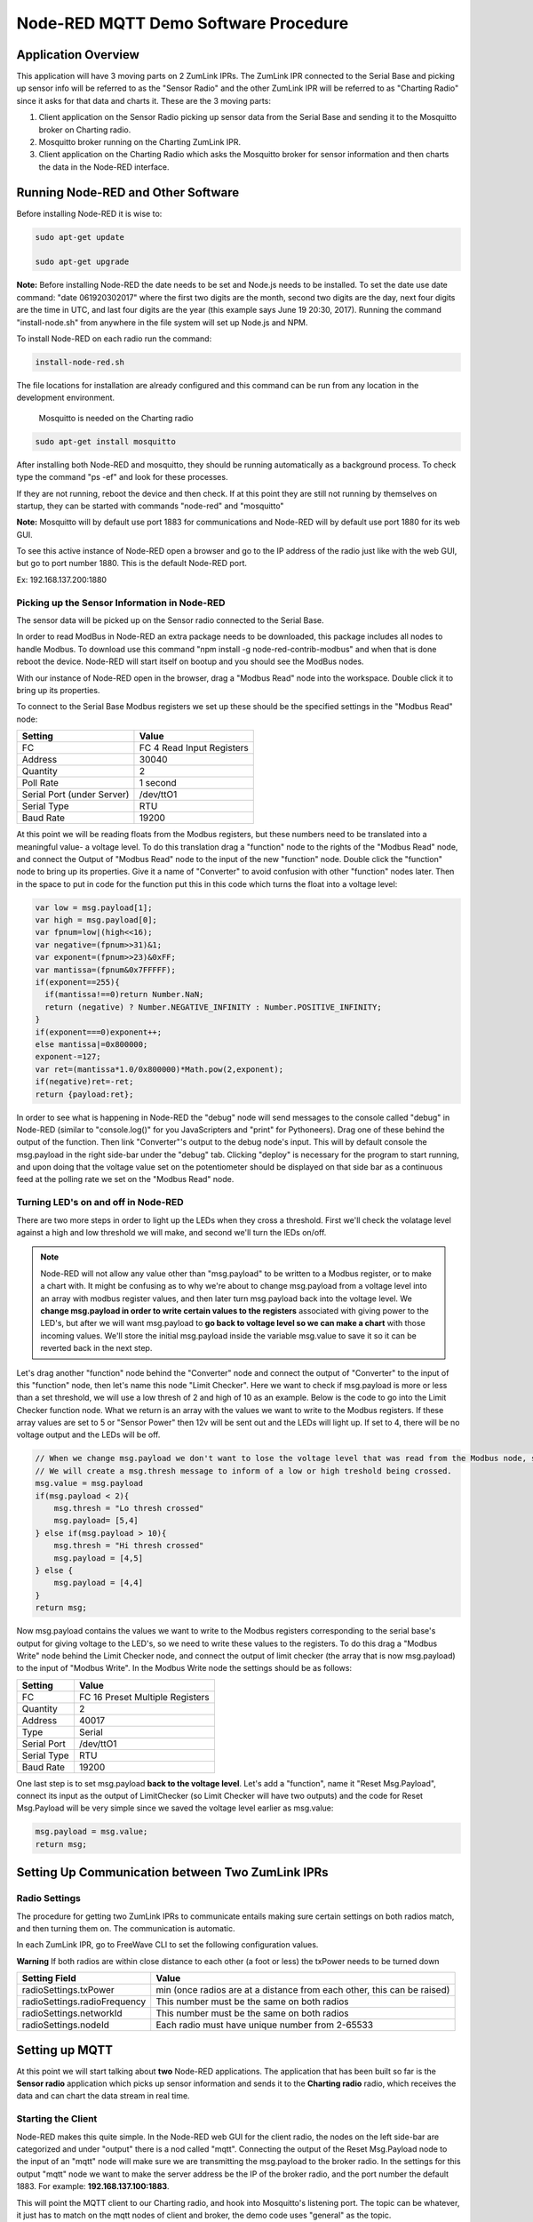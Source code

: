 Node-RED MQTT Demo Software Procedure
=====================================

Application Overview
--------------------

This application will have 3 moving parts on 2 ZumLink IPRs. The ZumLink IPR connected to the Serial Base and picking up sensor info will be referred to as the "Sensor Radio" and the other ZumLink IPR will be referred to as "Charting Radio" since it asks for that data and charts it. These are the 3 moving parts:

1) Client application on the Sensor Radio picking up sensor data from the Serial Base and sending it to the Mosquitto broker on Charting radio.

2) Mosquitto broker running on the Charting ZumLink IPR.

3) Client application on the Charting Radio which asks the Mosquitto broker for sensor information and then charts the data in the Node-RED interface.

Running Node-RED and Other Software
-----------------------------------

Before installing Node-RED it is wise to:

.. code-block:: none

  sudo apt-get update

  sudo apt-get upgrade

**Note:** Before installing Node-RED the date needs to be set and Node.js needs to be installed. To set the date use date command: "date 061920302017" where the first two digits are the month, second two digits are the day, next four digits are the time in UTC, and last four digits are the year (this example says June 19 20:30, 2017). Running the command "install-node.sh" from anywhere in the file system will set up Node.js and NPM.

To install Node-RED on each radio run the command:

.. code-block:: none

  install-node-red.sh

The file locations for installation are already configured and this command can be run from any location in the development environment.

 Mosquitto is needed on the Charting radio

.. code-block:: none

  sudo apt-get install mosquitto

After installing both Node-RED and mosquitto, they should be running automatically as a background process. To check type the command "ps -ef" and look for these processes.

If they are not running, reboot the device and then check. If at this point they are still not running by themselves on startup, they can be started with commands "node-red" and "mosquitto"

**Note:** Mosquitto will by default use port 1883 for communications and Node-RED will by default use port 1880 for its web GUI.

To see this active instance of Node-RED open a browser and go to the IP address of the radio just like with the web GUI, but go to port number 1880. This is the default Node-RED port.

Ex: 192.168.137.200:1880

Picking up the Sensor Information in Node-RED
~~~~~~~~~~~~~~~~~~~~~~~~~~~~~~~~~~~~~~~~~~~~~

The sensor data will be picked up on the Sensor radio connected to the Serial Base.

In order to read ModBus in Node-RED an extra package needs to be downloaded, this package includes all nodes to handle Modbus. To download use this command "npm install -g node-red-contrib-modbus" and when that is done reboot the device. Node-RED will start itself on bootup and you should see the ModBus nodes.

With our instance of Node-RED open in the browser, drag a "Modbus Read" node into the workspace. Double click it to bring up its properties.

To connect to the Serial Base Modbus registers we set up these should be the specified settings in the "Modbus Read" node:

===============================  =========================
**Setting**                      **Value**
-------------------------------  -------------------------
FC                               FC 4 Read Input Registers
Address                          30040
Quantity                         2
Poll Rate                        1 second
Serial Port (under Server)       /dev/ttO1
Serial Type                      RTU
Baud Rate                        19200
===============================  =========================

At this point we will be reading floats from the Modbus registers, but these numbers need to be translated into a meaningful value- a voltage level. To do this translation drag a "function" node to the rights of the "Modbus Read" node, and connect the Output of "Modbus Read" node to the input of the new "function" node. Double click the "function" node to bring up its properties. Give it a name of "Converter" to avoid confusion with other "function" nodes later. Then in the space to put in code for the function put this in this code which turns the float into a voltage level:

.. code-block :: javascript

  var low = msg.payload[1];
  var high = msg.payload[0];
  var fpnum=low|(high<<16);
  var negative=(fpnum>>31)&1;
  var exponent=(fpnum>>23)&0xFF;
  var mantissa=(fpnum&0x7FFFFF);
  if(exponent==255){
    if(mantissa!==0)return Number.NaN;
    return (negative) ? Number.NEGATIVE_INFINITY : Number.POSITIVE_INFINITY;
  }
  if(exponent===0)exponent++;
  else mantissa|=0x800000;
  exponent-=127;
  var ret=(mantissa*1.0/0x800000)*Math.pow(2,exponent);
  if(negative)ret=-ret;
  return {payload:ret};

In order to see what is happening in Node-RED the "debug" node will send messages to the console called "debug" in Node-RED (similar to "console.log()" for you JavaScripters and "print" for Pythoneers). Drag one of these behind the output of the function. Then link "Converter"'s output to the debug node's input. This will by default console the msg.payload in the right side-bar under the "debug" tab. Clicking "deploy" is necessary for the program to start running, and upon doing that the voltage value set on the potentiometer should be displayed on that side bar as a continuous feed at the polling rate we set on the "Modbus Read" node.

Turning LED's on and off in Node-RED
~~~~~~~~~~~~~~~~~~~~~~~~~~~~~~~~~~~~

There are two more steps in order to light up the LEDs when they cross a threshold. First we'll check the volatage level against a high and low threshold we will make, and second we'll turn the lEDs on/off.

.. note:: Node-RED will not allow any value other than "msg.payload" to be written to a Modbus register, or to make a chart with. It might be confusing as to why we're about to change msg.payload from a voltage level into an array with modbus register values, and then later turn msg.payload back into the voltage level. We **change msg.payload in order to write certain values to the registers** associated with giving power to the LED's, but after we will want msg.payload to **go back to voltage level so we can make a chart** with those incoming values. We'll store the initial msg.payload inside the variable msg.value to save it so it can be reverted back in the next step.

Let's drag another "function" node behind the "Converter" node and connect the output of "Converter" to the input of this "function" node, then let's name this node "Limit Checker". Here we want to check if msg.payload is more or less than a set threshold, we will use a low thresh of 2 and high of 10 as an example. Below is the code to go into the Limit Checker function node. What we return is an array with the values we want to write to the Modbus registers. If these array values are set to 5 or "Sensor Power" then 12v will be sent out and the LEDs will light up. If set to 4, there will be no voltage output and the LEDs will be off.

.. code-block:: javascript

  // When we change msg.payload we don't want to lose the voltage level that was read from the Modbus node, so we save that voltage level into msg.value, which we will use later.
  // We will create a msg.thresh message to inform of a low or high treshold being crossed.
  msg.value = msg.payload
  if(msg.payload < 2){
      msg.thresh = "Lo thresh crossed"
      msg.payload= [5,4]
  } else if(msg.payload > 10){
      msg.thresh = "Hi thresh crossed"
      msg.payload = [4,5]
  } else {
      msg.payload = [4,4]
  }
  return msg;

Now msg.payload contains the values we want to write to the Modbus registers corresponding to the serial base's output for giving voltage to the LED's, so we need to write these values to the registers. To do this drag a "Modbus Write" node behind the Limit Checker node, and connect the output of limit checker (the array that is now msg.payload) to the input of "Modbus Write". In the Modbus Write node the settings should be as follows:

===============================  ===============================
**Setting**                      **Value**
-------------------------------  -------------------------------
FC                               FC 16 Preset Multiple Registers
Quantity                         2
Address                          40017
Type                             Serial
Serial Port                      /dev/ttO1
Serial Type                      RTU
Baud Rate                        19200
===============================  ===============================

One last step is to set msg.payload **back to the voltage level**. Let's add a "function", name it "Reset Msg.Payload", connect its input as the output of LimitChecker (so Limit Checker will have two outputs) and the code for Reset Msg.Payload will be very simple since we saved the voltage level earlier as msg.value:

.. code-block:: javascript

  msg.payload = msg.value;
  return msg;

Setting Up Communication between Two ZumLink IPRs
-------------------------------------------------

Radio Settings
~~~~~~~~~~~~~~

The procedure for getting two ZumLink IPRs to communicate entails making sure certain settings on both radios match, and then turning them on. The communication is automatic.

In each ZumLink IPR, go to FreeWave CLI to set the following configuration values.

**Warning** If both radios are within close distance to each other (a foot or less) the txPower needs to be turned down

=============================  ====================================================================
**Setting Field**              **Value**
-----------------------------  --------------------------------------------------------------------
radioSettings.txPower          min (once radios are at a distance from each other, this can be raised)
radioSettings.radioFrequency   This number must be the same on both radios
radioSettings.networkId        This number must be the same on both radios
radioSettings.nodeId           Each radio must have unique number from 2-65533
=============================  ====================================================================

Setting up MQTT
---------------

At this point we will start talking about **two** Node-RED applications. The application that has been built so far is the **Sensor radio** application which picks up sensor information and sends it to the **Charting radio** radio, which receives the data and can chart the data stream in real time.

Starting the Client
~~~~~~~~~~~~~~~~~~~

Node-RED makes this quite simple. In the Node-RED web GUI for the client radio, the nodes on the left side-bar are categorized and under "output" there is a nod called "mqtt". Connecting the output of the Reset Msg.Payload node to the input of an "mqtt" node will make sure we are transmitting the msg.payload to the broker radio. In the settings for this output "mqtt" node we want to make the server address be the IP of the broker radio, and the port number the default 1883. For example: **192.168.137.100:1883**.

This will point the MQTT client to our Charting radio, and hook into Mosquitto's listening port. The topic can be whatever, it just has to match on the mqtt nodes of client and broker, the demo code uses "general" as the topic.

Starting the Broker
~~~~~~~~~~~~~~~~~~~

**Note:** There are several ways to do this since Node-RED does not come with a stock MQTT broker, only a subscriber. There is an extra node that can be downloaded which is an MQTT broker. In this example we will instead use the Mosquitto MQTT broker which already comes on ZumLink IPRs. Typing commanda "ps -ef" should reveal a running instance of a Mosquitto broker. This is activated on device bootup as a service.

If the command "ps -ef" does not show Mosquitto running, then start it with command "mosquitto". By default Mosquitto will use port 1883. This Mosquitto broker is running on the radio outside of Node-RED. The Charting radio's Node-RED instance will have an "mqtt" node that will subscribe to the Mosquitto broker, meaning this Charting radio has the Mosquitto broker as well as a subscriber "mqtt" node.

Since the client app is pointing at the Charting radio's IP address and Mosquitto port, communication should happen automatically. If it isn't make sure that node-RED on the Sensor radio and Mosquitto on the Charting radio are both running.


Charting MQTT Data Coming Into Broker ZumLink IPR
-------------------------------------------------

In order to make charts and display a dashboard on Node-RED it's necessary to download the "dashboard" nodes. On the Charting radio, this can be done simply by going to /home/devuser/apps and running command "npm i node-red-dashboard" then reboot the radio. Now the Node-RED web GUI will include a whole new set of nodes for making a dashboard view.

In the Charting radio's Node-RED web GUI, drag an "mqtt" node from the **input** section. This will subscribe to the Mosquitto broker and provide an output we can use to connect to a "chart" node. This "mqtt" node should have its "Server" property set as **127.0.0.1"** (pointing at its own IP address since its running the Mosquitto broker) and default port 1883.

Then drag a "chart" node into the workspace. In its settings we'll click the pencil symbol to add a new "Group", here the name can stay as "Default", but we need to click the pencil on the right hand side of "Tab" field. Inside the "Tab" options we can leave the Name as "Home" and "Icon" as "dashboard", just click the red Add button. Once back at the "Edit Chart Node" everything can stay the same except the "Y-axis" parameters where we want min to be 0 and max to be 12 for the range of voltages that will be fed into the chart.

The right hand side-bar now has a new tab named "dashboard". To see the dashboard, which will have the chart, click this tab, then on the top right hand corner there's a symbol of an arrow leaving a box. Clicking this symbol will open a new tab with the dashboard that holds the chart of incoming voltage levels being transmitted from the Sensor radio's Node-RED to the Charting radio's Mosquitto broker that then is subscribed to by the Charting radio's Node-RED and charted in the dashboard.
